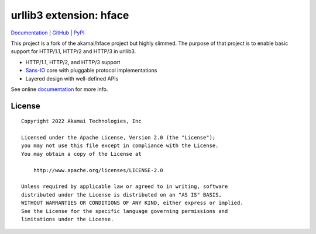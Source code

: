 
===================================================
urllib3 extension: hface
===================================================

Documentation_ | GitHub_ | PyPI_

This project is a fork of the akamai/hface project but highly slimmed.
The purpose of that project is to enable basic support for HTTP/1.1, HTTP/2 and HTTP/3 in urllib3.

* HTTP/1.1, HTTP/2, and HTTP/3 support
* Sans-IO_ core with pluggable protocol implementations
* Layered design with well-defined APIs

See online documentation_ for more info.

.. _Documentation: https://urllib3.readthedocs.io/
.. _GitHub: https://github.com/Ousret/urllib3-ext-hface
.. _PyPI: https://pypi.org/project/urllib3-ext-hface

.. _Sans-IO: https://sans-io.readthedocs.io/

License
-------

::

    Copyright 2022 Akamai Technologies, Inc

    Licensed under the Apache License, Version 2.0 (the "License");
    you may not use this file except in compliance with the License.
    You may obtain a copy of the License at

        http://www.apache.org/licenses/LICENSE-2.0

    Unless required by applicable law or agreed to in writing, software
    distributed under the License is distributed on an "AS IS" BASIS,
    WITHOUT WARRANTIES OR CONDITIONS OF ANY KIND, either express or implied.
    See the License for the specific language governing permissions and
    limitations under the License.
